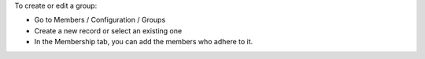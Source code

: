 To create or edit a group:

* Go to Members / Configuration / Groups
* Create a new record or select an existing one
* In the Membership tab, you can add the members who adhere to it.
